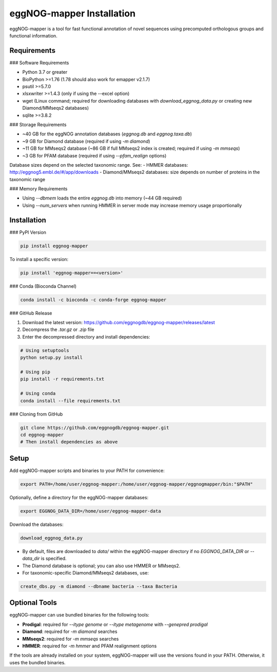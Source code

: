 eggNOG-mapper Installation
==========================

eggNOG-mapper is a tool for fast functional annotation of novel sequences using precomputed orthologous groups and functional information.

Requirements
------------

### Software Requirements

- Python 3.7 or greater
- BioPython >=1.76 (1.78 should also work for emapper v2.1.7)
- psutil >=5.7.0
- xlsxwriter >=1.4.3 (only if using the --excel option)
- wget (Linux command; required for downloading databases with `download_eggnog_data.py` or creating new Diamond/MMseqs2 databases)
- sqlite >=3.8.2

### Storage Requirements

- ~40 GB for the eggNOG annotation databases (`eggnog.db` and `eggnog.taxa.db`)
- ~9 GB for Diamond database (required if using `-m diamond`)
- ~11 GB for MMseqs2 database (~86 GB if full MMseqs2 index is created; required if using `-m mmseqs`)
- ~3 GB for PFAM database (required if using `--pfam_realign` options)

Database sizes depend on the selected taxonomic range. See:
- HMMER databases: http://eggnog5.embl.de/#/app/downloads  
- Diamond/MMseqs2 databases: size depends on number of proteins in the taxonomic range

### Memory Requirements

- Using `--dbmem` loads the entire `eggnog.db` into memory (~44 GB required)
- Using `--num_servers` when running HMMER in server mode may increase memory usage proportionally

Installation
------------

### PyPI Version

.. code-block:: bash

   pip install eggnog-mapper

To install a specific version:

.. code-block:: bash

   pip install 'eggnog-mapper==<version>'

### Conda (Bioconda Channel)

.. code-block:: bash

   conda install -c bioconda -c conda-forge eggnog-mapper

### GitHub Release

1. Download the latest version:  
   https://github.com/eggnogdb/eggnog-mapper/releases/latest
2. Decompress the `.tar.gz` or `.zip` file
3. Enter the decompressed directory and install dependencies:

.. code-block:: bash

   # Using setuptools
   python setup.py install

   # Using pip
   pip install -r requirements.txt

   # Using conda
   conda install --file requirements.txt

### Cloning from GitHub

.. code-block:: bash

   git clone https://github.com/eggnogdb/eggnog-mapper.git
   cd eggnog-mapper
   # Then install dependencies as above

Setup
-----

Add eggNOG-mapper scripts and binaries to your PATH for convenience:

.. code-block:: bash

   export PATH=/home/user/eggnog-mapper:/home/user/eggnog-mapper/eggnogmapper/bin:"$PATH"

Optionally, define a directory for the eggNOG-mapper databases:

.. code-block:: bash

   export EGGNOG_DATA_DIR=/home/user/eggnog-mapper-data

Download the databases:

.. code-block:: bash

   download_eggnog_data.py

- By default, files are downloaded to `data/` within the eggNOG-mapper directory if no `EGGNOG_DATA_DIR` or `--data_dir` is specified.
- The Diamond database is optional; you can also use HMMER or MMseqs2.
- For taxonomic-specific Diamond/MMseqs2 databases, use:

.. code-block:: bash

   create_dbs.py -m diamond --dbname bacteria --taxa Bacteria

Optional Tools
--------------

eggNOG-mapper can use bundled binaries for the following tools:

- **Prodigal**: required for `--itype genome` or `--itype metagenome` with `--genepred prodigal`
- **Diamond**: required for `-m diamond` searches
- **MMseqs2**: required for `-m mmseqs` searches
- **HMMER**: required for `-m hmmer` and PFAM realignment options

If the tools are already installed on your system, eggNOG-mapper will use the versions found in your PATH. Otherwise, it uses the bundled binaries.
